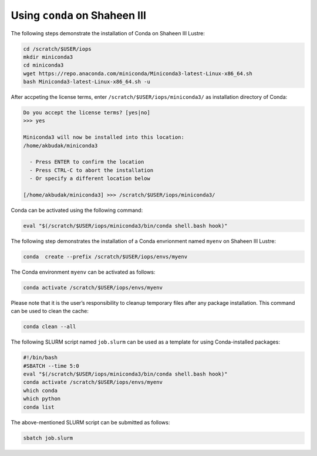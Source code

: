 .. sectionauthor:: Mohsin Ahmed Shaikh <mohsin.shaikh@kaust.edu.sa>
.. meta::
    :description: Using conda in shaheen3
    :keywords: conda, shaheen3

.. _conda_shaheen3:

==========================================
Using ``conda`` on Shaheen III 
==========================================

The following steps demonstrate the installation of Conda on Shaheen III Lustre:

.. code-block:: bash

   cd /scratch/$USER/iops
   mkdir miniconda3
   cd miniconda3
   wget https://repo.anaconda.com/miniconda/Miniconda3-latest-Linux-x86_64.sh
   bash Miniconda3-latest-Linux-x86_64.sh -u

After accpeting the license terms, enter ``/scratch/$USER/iops/miniconda3/`` as installation directory of Conda:

.. code-block:: bash

  Do you accept the license terms? [yes|no]
  >>> yes
  
  Miniconda3 will now be installed into this location:
  /home/akbudak/miniconda3

    - Press ENTER to confirm the location
    - Press CTRL-C to abort the installation
    - Or specify a different location below

  [/home/akbudak/miniconda3] >>> /scratch/$USER/iops/miniconda3/


Conda can be activated using the following command:

.. code-block:: bash

   eval "$(/scratch/$USER/iops/miniconda3/bin/conda shell.bash hook)"

 
The following step demonstrates the installation of a Conda envrionment named ``myenv`` on Shaheen III Lustre:

.. code-block:: bash

   conda  create --prefix /scratch/$USER/iops/envs/myenv 

The Conda environment ``myenv`` can be activated as follows:

.. code-block:: bash

  conda activate /scratch/$USER/iops/envs/myenv

Please note that it is the user’s responsibility to cleanup temporary files after any package installation. This command can be used to clean the cache:

.. code-block:: bash

  conda clean --all

The following SLURM script named ``job.slurm`` can be used as a template for using Conda-installed packages:

.. code-block:: bash

  #!/bin/bash
  #SBATCH --time 5:0
  eval "$(/scratch/$USER/iops/miniconda3/bin/conda shell.bash hook)"
  conda activate /scratch/$USER/iops/envs/myenv
  which conda
  which python
  conda list

The above-mentioned SLURM script can be submitted as follows:

.. code-block:: bash

  sbatch job.slurm
